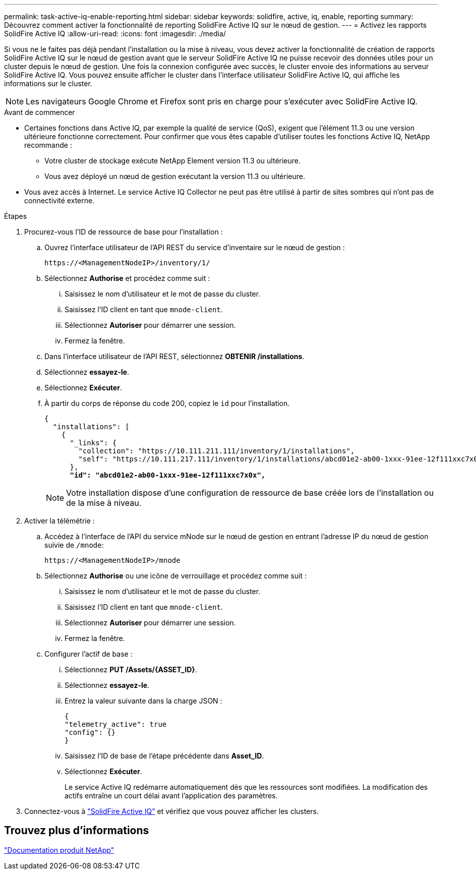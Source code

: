 ---
permalink: task-active-iq-enable-reporting.html 
sidebar: sidebar 
keywords: solidfire, active, iq, enable, reporting 
summary: Découvrez comment activer la fonctionnalité de reporting SolidFire Active IQ sur le nœud de gestion. 
---
= Activez les rapports SolidFire Active IQ
:allow-uri-read: 
:icons: font
:imagesdir: ./media/


[role="lead"]
Si vous ne le faites pas déjà pendant l'installation ou la mise à niveau, vous devez activer la fonctionnalité de création de rapports SolidFire Active IQ sur le nœud de gestion avant que le serveur SolidFire Active IQ ne puisse recevoir des données utiles pour un cluster depuis le nœud de gestion. Une fois la connexion configurée avec succès, le cluster envoie des informations au serveur SolidFire Active IQ. Vous pouvez ensuite afficher le cluster dans l'interface utilisateur SolidFire Active IQ, qui affiche les informations sur le cluster.


NOTE: Les navigateurs Google Chrome et Firefox sont pris en charge pour s'exécuter avec SolidFire Active IQ.

.Avant de commencer
* Certaines fonctions dans Active IQ, par exemple la qualité de service (QoS), exigent que l'élément 11.3 ou une version ultérieure fonctionne correctement. Pour confirmer que vous êtes capable d'utiliser toutes les fonctions Active IQ, NetApp recommande :
+
** Votre cluster de stockage exécute NetApp Element version 11.3 ou ultérieure.
** Vous avez déployé un nœud de gestion exécutant la version 11.3 ou ultérieure.


* Vous avez accès à Internet. Le service Active IQ Collector ne peut pas être utilisé à partir de sites sombres qui n'ont pas de connectivité externe.


.Étapes
. Procurez-vous l'ID de ressource de base pour l'installation :
+
.. Ouvrez l'interface utilisateur de l'API REST du service d'inventaire sur le nœud de gestion :
+
[listing]
----
https://<ManagementNodeIP>/inventory/1/
----
.. Sélectionnez *Authorise* et procédez comme suit :
+
... Saisissez le nom d'utilisateur et le mot de passe du cluster.
... Saisissez l'ID client en tant que `mnode-client`.
... Sélectionnez *Autoriser* pour démarrer une session.
... Fermez la fenêtre.


.. Dans l'interface utilisateur de l'API REST, sélectionnez *OBTENIR ​/installations*.
.. Sélectionnez *essayez-le*.
.. Sélectionnez *Exécuter*.
.. À partir du corps de réponse du code 200, copiez le `id` pour l'installation.
+
[listing, subs="+quotes"]
----
{
  "installations": [
    {
      "_links": {
        "collection": "https://10.111.211.111/inventory/1/installations",
        "self": "https://10.111.217.111/inventory/1/installations/abcd01e2-ab00-1xxx-91ee-12f111xxc7x0x"
      },
      *"id": "abcd01e2-ab00-1xxx-91ee-12f111xxc7x0x",*
----
+

NOTE: Votre installation dispose d'une configuration de ressource de base créée lors de l'installation ou de la mise à niveau.



. Activer la télémétrie :
+
.. Accédez à l'interface de l'API du service mNode sur le nœud de gestion en entrant l'adresse IP du nœud de gestion suivie de `/mnode`:
+
[listing]
----
https://<ManagementNodeIP>/mnode
----
.. Sélectionnez *Authorise* ou une icône de verrouillage et procédez comme suit :
+
... Saisissez le nom d'utilisateur et le mot de passe du cluster.
... Saisissez l'ID client en tant que `mnode-client`.
... Sélectionnez *Autoriser* pour démarrer une session.
... Fermez la fenêtre.


.. Configurer l'actif de base :
+
... Sélectionnez *PUT /Assets/{ASSET_ID}*.
... Sélectionnez *essayez-le*.
... Entrez la valeur suivante dans la charge JSON :
+
[listing]
----
{
"telemetry_active": true
"config": {}
}
----
... Saisissez l'ID de base de l'étape précédente dans *Asset_ID*.
... Sélectionnez *Exécuter*.
+
Le service Active IQ redémarre automatiquement dès que les ressources sont modifiées. La modification des actifs entraîne un court délai avant l'application des paramètres.







. Connectez-vous à link:https://activeiq.solidfire.com/["SolidFire Active IQ"^] et vérifiez que vous pouvez afficher les clusters.




== Trouvez plus d'informations

https://www.netapp.com/support-and-training/documentation/["Documentation produit NetApp"^]
